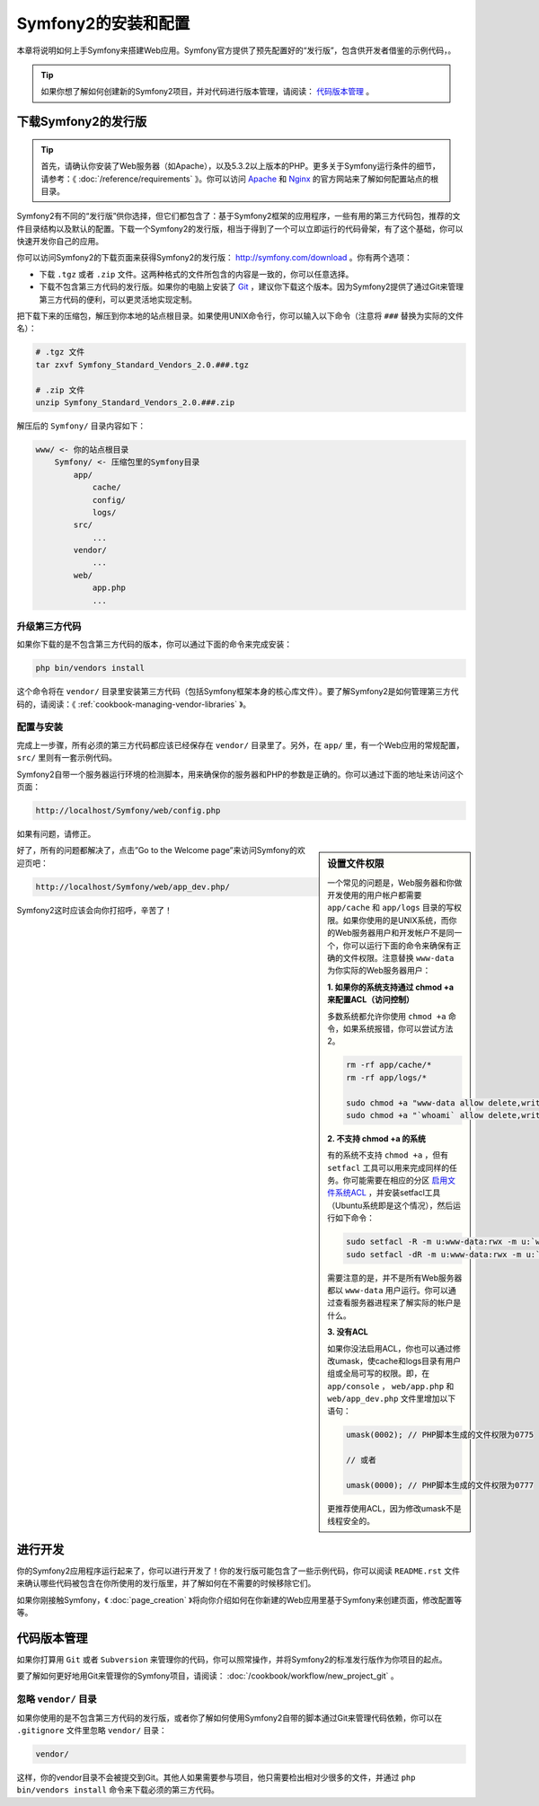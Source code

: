 .. index::
   single: Installation

Symfony2的安装和配置
====================

本章将说明如何上手Symfony来搭建Web应用。Symfony官方提供了预先配置好的“发行版”，包含供开发者借鉴的示例代码，。

.. tip::

    如果你想了解如何创建新的Symfony2项目，并对代码进行版本管理，请阅读： `代码版本管理`_ 。

下载Symfony2的发行版
--------------------

.. tip::

    首先，请确认你安装了Web服务器（如Apache），以及5.3.2以上版本的PHP。更多关于Symfony运行条件的细节，请参考：《 :doc:`/reference/requirements` 》。你可以访问 `Apache`_ 和 `Nginx`_ 的官方网站来了解如何配置站点的根目录。

Symfony2有不同的“发行版”供你选择，但它们都包含了：基于Symfony2框架的应用程序，一些有用的第三方代码包，推荐的文件目录结构以及默认的配置。下载一个Symfony2的发行版，相当于得到了一个可以立即运行的代码骨架，有了这个基础，你可以快速开发你自己的应用。

你可以访问Symfony2的下载页面来获得Symfony2的发行版： `http://symfony.com/download`_ 。你有两个选项：

* 下载 ``.tgz`` 或者 ``.zip`` 文件。这两种格式的文件所包含的内容是一致的，你可以任意选择。

* 下载不包含第三方代码的发行版。如果你的电脑上安装了 `Git`_ ，建议你下载这个版本。因为Symfony2提供了通过Git来管理第三方代码的便利，可以更灵活地实现定制。

把下载下来的压缩包，解压到你本地的站点根目录。如果使用UNIX命令行，你可以输入以下命令（注意将 ``###`` 替换为实际的文件名）：

.. code-block:: bash

    # .tgz 文件
    tar zxvf Symfony_Standard_Vendors_2.0.###.tgz

    # .zip 文件
    unzip Symfony_Standard_Vendors_2.0.###.zip

解压后的 ``Symfony/`` 目录内容如下：

.. code-block:: text

    www/ <- 你的站点根目录
        Symfony/ <- 压缩包里的Symfony目录
            app/
                cache/
                config/
                logs/
            src/
                ...
            vendor/
                ...
            web/
                app.php
                ...

升级第三方代码
~~~~~~~~~~~~~~

如果你下载的是不包含第三方代码的版本，你可以通过下面的命令来完成安装：

.. code-block:: bash

    php bin/vendors install

这个命令将在 ``vendor/`` 目录里安装第三方代码（包括Symfony框架本身的核心库文件）。要了解Symfony2是如何管理第三方代码的，请阅读：《 :ref:`cookbook-managing-vendor-libraries` 》。

配置与安装
~~~~~~~~~~

完成上一步骤，所有必须的第三方代码都应该已经保存在 ``vendor/`` 目录里了。另外，在 ``app/`` 里，有一个Web应用的常规配置， ``src/`` 里则有一套示例代码。

Symfony2自带一个服务器运行环境的检测脚本，用来确保你的服务器和PHP的参数是正确的。你可以通过下面的地址来访问这个页面：

.. code-block:: text

    http://localhost/Symfony/web/config.php

如果有问题，请修正。

.. sidebar:: 设置文件权限

    一个常见的问题是，Web服务器和你做开发使用的用户帐户都需要 ``app/cache`` 和 ``app/logs`` 目录的写权限。如果你使用的是UNIX系统，而你的Web服务器用户和开发帐户不是同一个，你可以运行下面的命令来确保有正确的文件权限。注意替换 ``www-data`` 为你实际的Web服务器用户：

    **1. 如果你的系统支持通过 chmod +a 来配置ACL（访问控制）**

    多数系统都允许你使用 ``chmod +a`` 命令，如果系统报错，你可以尝试方法2。
    
    .. code-block:: bash

        rm -rf app/cache/*
        rm -rf app/logs/*

        sudo chmod +a "www-data allow delete,write,append,file_inherit,directory_inherit" app/cache app/logs
        sudo chmod +a "`whoami` allow delete,write,append,file_inherit,directory_inherit" app/cache app/logs

    **2. 不支持 chmod +a 的系统**

    有的系统不支持 ``chmod +a`` ，但有 ``setfacl`` 工具可以用来完成同样的任务。你可能需要在相应的分区 `启用文件系统ACL`_ ，并安装setfacl工具（Ubuntu系统即是这个情况），然后运行如下命令：

    .. code-block:: bash

        sudo setfacl -R -m u:www-data:rwx -m u:`whoami`:rwx app/cache app/logs
        sudo setfacl -dR -m u:www-data:rwx -m u:`whoami`:rwx app/cache app/logs

    需要注意的是，并不是所有Web服务器都以 ``www-data`` 用户运行。你可以通过查看服务器进程来了解实际的帐户是什么。

    **3. 没有ACL**

    如果你没法启用ACL，你也可以通过修改umask，使cache和logs目录有用户组或全局可写的权限。即，在 ``app/console`` ， ``web/app.php`` 和 ``web/app_dev.php`` 文件里增加以下语句：

    .. code-block:: php

        umask(0002); // PHP脚本生成的文件权限为0775

        // 或者

        umask(0000); // PHP脚本生成的文件权限为0777

    更推荐使用ACL，因为修改umask不是线程安全的。

好了，所有的问题都解决了，点击”Go to the Welcome page”来访问Symfony的欢迎页吧：

.. code-block:: text

    http://localhost/Symfony/web/app_dev.php/

Symfony2这时应该会向你打招呼，辛苦了！

.. image:: /images/quick_tour/welcome.jpg

进行开发
--------

你的Symfony2应用程序运行起来了，你可以进行开发了！你的发行版可能包含了一些示例代码，你可以阅读 ``README.rst`` 文件来确认哪些代码被包含在你所使用的发行版里，并了解如何在不需要的时候移除它们。

如果你刚接触Symfony，《 :doc:`page_creation` 》将向你介绍如何在你新建的Web应用里基于Symfony来创建页面，修改配置等等。

代码版本管理
------------

如果你打算用 ``Git`` 或者 ``Subversion`` 来管理你的代码，你可以照常操作，并将Symfony2的标准发行版作为你项目的起点。

要了解如何更好地用Git来管理你的Symfony项目，请阅读： :doc:`/cookbook/workflow/new_project_git` 。

忽略 ``vendor/`` 目录
~~~~~~~~~~~~~~~~~~~~~

如果你使用的是不包含第三方代码的发行版，或者你了解如何使用Symfony2自带的脚本通过Git来管理代码依赖，你可以在 ``.gitignore`` 文件里忽略 ``vendor/`` 目录：

.. code-block:: text

    vendor/

这样，你的vendor目录不会被提交到Git。其他人如果需要参与项目，他只需要检出相对少很多的文件，并通过 ``php bin/vendors install`` 命令来下载必须的第三方代码。

.. _`启用文件系统ACL`: https://help.ubuntu.com/community/FilePermissionsACLs
.. _`http://symfony.com/download`: http://symfony.com/download
.. _`Git`: http://git-scm.com/
.. _`GitHub Bootcamp`: http://help.github.com/set-up-git-redirect
.. _`Apache`: http://httpd.apache.org/docs/current/mod/core.html#documentroot
.. _`Nginx`: http://wiki.nginx.org/Symfony
